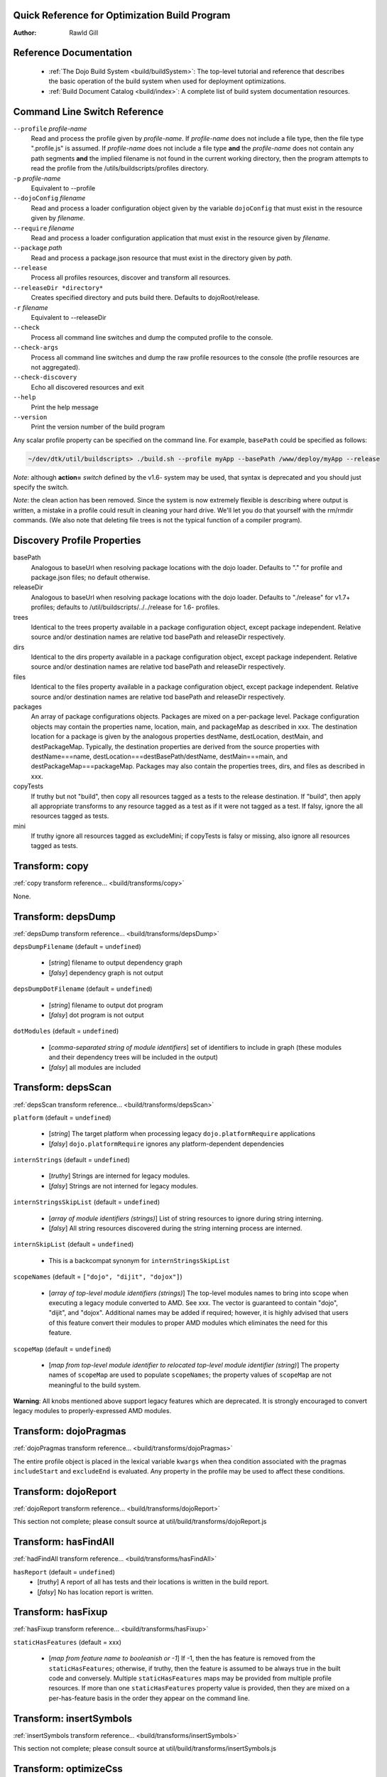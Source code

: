 .. _build/qref:


Quick Reference for Optimization Build Program
==============================================

:Author: Rawld Gill

Reference Documentation
=======================

  * :ref:`The Dojo Build System <build/buildSystem>`: The top-level tutorial and reference that describes the basic
    operation of the build system when used for deployment optimizations.

  * :ref:`Build Document Catalog <build/index>`: A complete list of build system documentation resources.

Command Line Switch Reference
==============================

``--profile`` *profile-name*
  Read and process the profile given by *profile-name*. If *profile-name* does not include a file type, then the file
  type ".profile.js" is assumed. If *profile-name* does not include a file type **and** the *profile-name* does not
  contain any path segments **and** the implied filename is not found in the current working directory, then the program
  attempts to read the profile from the /utils/buildscripts/profiles directory.

``-p`` *profile-name*
  Equivalent to --profile

``--dojoConfig`` *filename*
  Read and process a loader configuration object given by the variable ``dojoConfig`` that must exist in the resource given by *filename*.

``--require`` *filename*
  Read and process a loader configuration application that must exist in the resource given by *filename*.

``--package`` *path*
  Read and process a package.json resource that must exist in the directory given by *path*.

``--release``
  Process all profiles resources, discover and transform all resources.

``--releaseDir *directory*``
  Creates specified directory and puts build there.  Defaults to dojoRoot/release.

``-r`` *filename*
  Equivalent to --releaseDir

``--check``
  Process all command line switches and dump the computed profile to the console.

``--check-args``
  Process all command line switches and dump the raw profile resources to the console (the profile resources are not
  aggregated).

``--check-discovery``
  Echo all discovered resources and exit

``--help``
  Print the help message

``--version``
  Print the version number of the build program

Any scalar profile property can be specified on the command line. For example, ``basePath`` could be specified
as follows:

.. code-block :: text

  ~/dev/dtk/util/buildscripts> ./build.sh --profile myApp --basePath /www/deploy/myApp --release

*Note*: although **action=** *switch* defined by the v1.6- system may be used, that syntax is deprecated and you should just
specify the switch.

*Note*: the clean action has been removed. Since the system is now extremely flexible is describing where output is
written, a mistake in a profile could result in cleaning your hard drive. We'll let you do that yourself with the
rm/rmdir commands. (We also note that deleting file trees is not the typical function of a compiler program).

Discovery Profile Properties
============================

basePath
  Analogous to baseUrl when resolving package locations with the dojo loader. Defaults to "." for profile and
  package.json files; no default otherwise.

releaseDir
  Analogous to baseUrl when resolving package locations with the dojo loader. Defaults to "./release" for v1.7+
  profiles; defaults to /util/buildscripts/../../release for 1.6- profiles.

trees
  Identical to the trees property available in a package configuration object, except package independent. Relative
  source and/or destination names are relative tod basePath and releaseDir respectively.

dirs
  Identical to the dirs property available in a package configuration object, except package independent. Relative
  source and/or destination names are relative tod basePath and releaseDir respectively.

files
  Identical to the files property available in a package configuration object, except package independent. Relative
  source and/or destination names are relative tod basePath and releaseDir respectively.

packages
  An array of package configurations objects. Packages are mixed on a per-package level. Package configuration objects
  may contain the properties name, location, main, and packageMap as described in xxx. The destination location for a package
  is given by the analogous properties destName, destLocation, destMain, and destPackageMap. Typically, the destination
  properties are derived from the source properties with destName===name, destLocation===destBasePath/destName,
  destMain===main, and destPackageMap===packageMap. Packages may also contain the properties trees, dirs, and files as
  described in xxx.

copyTests
  If truthy but not "build", then copy  all resources tagged as a tests to the release destination. If "build", then apply
  all appropriate transforms to any resource tagged as a test as if it were not tagged as a test. If falsy, ignore the
  all resources tagged as tests.

mini
  If truthy ignore all resources tagged as excludeMini; if copyTests is falsy or missing, also ignore all resources
  tagged as tests.

Transform: copy
===============

:ref:`copy transform reference... <build/transforms/copy>`

None.

Transform: depsDump
===================

:ref:`depsDump transform reference... <build/transforms/depsDump>`

``depsDumpFilename`` (default = ``undefined``)

  * [*string*] filename to output dependency graph
  * [*falsy*] dependency graph is not output

``depsDumpDotFilename`` (default = ``undefined``)

  * [*string*] filename to output dot program
  * [*falsy*] dot program is not output

``dotModules`` (default = ``undefined``)

  * [*comma-separated string of module identifiers*]  set of identifiers to include in graph (these modules and their
    dependency trees will be included in the output)
  * [*falsy*] all modules are included

Transform: depsScan
===================

:ref:`depsScan transform reference... <build/transforms/depsScan>`

``platform`` (default = ``undefined``)

  * [*string*] The target platform when processing legacy ``dojo.platformRequire`` applications
  * [*falsy*] ``dojo.platformRequire`` ignores any platform-dependent dependencies

``internStrings`` (default = ``undefined``)

  * [*truthy*] Strings are interned for legacy modules.
  * [*falsy*] Strings are not interned for legacy modules.

``internStringsSkipList`` (default = ``undefined``)

  * [*array of module identifiers (strings)*] List of string resources to ignore during string interning.
  * [*falsy*] All string resources discovered during the string interning process are interned.

``internSkipList`` (default = ``undefined``)

  * This is a backcompat synonym for ``internStringsSkipList``

``scopeNames`` (default = ``["dojo", "dijit", "dojox"]``)

  * [*array of top-level module identifiers (strings)*] The top-level modules names to bring into scope when executing a
    legacy module converted to AMD. See xxx. The vector is guaranteed to contain "dojo", "dijit", and
    "dojox". Additional names may be added if required; however, it is highly advised that users of this feature convert
    their modules to proper AMD modules which eliminates the need for this feature.

``scopeMap`` (default = ``undefined``)

  * [*map from top-level module identifier to relocated top-level module identifier (string)*] The property names of
    ``scopeMap`` are used to populate ``scopeNames``; the property values of ``scopeMap`` are not meaningful to the
    build system.

**Warning**: All knobs mentioned above support legacy features which are deprecated. It is strongly encouraged to convert
legacy modules to properly-expressed AMD modules.

Transform: dojoPragmas
======================

:ref:`dojoPragmas transform reference... <build/transforms/dojoPragmas>`

The entire profile object is placed in the lexical variable ``kwargs`` when thea condition associated with the pragmas
``includeStart`` and ``excludeEnd`` is evaluated. Any property in the profile may be used to affect these conditions.

Transform: dojoReport
=====================

:ref:`dojoReport transform reference... <build/transforms/dojoReport>`

This section not complete; please consult source at util/build/transforms/dojoReport.js

Transform: hasFindAll
=====================

:ref:`hadFindAll transform reference... <build/transforms/hasFindAll>`

``hasReport`` (default = ``undefined``)
  * [*truthy*] A report of all has tests and their locations is written in the build report.

  * [*falsy*] No has location report is written.

Transform: hasFixup
===================

:ref:`hasFixup transform reference... <build/transforms/hasFixup>`

``staticHasFeatures`` (default = xxx)

  * [*map from feature name to booleanish or -1*] If -1, then the has feature is removed from the ``staticHasFeatures``;
    otherwise, if truthy, then the feature is assumed to be always true in the built code and conversely. Multiple
    ``staticHasFeatures`` maps may be provided from multiple profile resources. If more than one ``staticHasFeatures``
    property value is provided, then they are mixed on a per-has-feature basis in the order they appear on the command line.

Transform: insertSymbols
========================

:ref:`insertSymbols transform reference... <build/transforms/insertSymbols>`

This section not complete; please consult source at util/build/transforms/insertSymbols.js

Transform: optimizeCss
======================

:ref:`optimizeCss transform reference... <build/transforms/optimizeCss>`

This section not complete; please consult source at util/build/transforms/optimizeCss.js

Transform: read
===============

:ref:`read transform reference... <build/transforms/read>`

This section not complete; please consult source at util/build/transforms/read.js

Transform: write
================

:ref:`write transform reference... <build/transforms/write>`

None.

Transform: writeAmd
===================

:ref:`writeAmd transform reference... <build/transforms/writeAmd>`

``layers`` (default = ``undefined``)
  * [*map from module identifier to layer item*] Indicates the given module should be written as a layer.

  If multiple layer objects are given by multiple profile resources, they are mixed on a per-layer basis, as profile
  items are processed left to right on the command line. For example, if two profile resources define the "x/y/z" layer,
  the layer item that exists in the last profile processed will overwrite the first layer item completely.

``insertAbsMids`` (default = ``undefined``)
  * [*truthy*] Causes the transform to ensure that every AMD define application includes a module identifier argument.

  * [*falsy*] The transform does nothing to the module identifier argument in define applications. In particular, a
    falsy value doe *not* cause the transform to remove a module identifier argument that exists in the source code.

Layer items are JavaScript objects with the following properties

``include`` (default = ``[]``)
  The set of module identifiers that, together with their dependency graphs, should be included in the layer, exclusive
  of the exclude module graph (see next).

``exclude`` (default = ``[]``)
  The set of module identifiers that, together with their dependency graphs, should be excluded from the layer after all
  include dependencies are computed.

``discard`` (default = ``undefined``)
  If truthy, then the layer is computed and memorized but not written. This feature is used to construct a layer that is
  used in the ``include`` or ``exclude`` arrays of other layers.

``boot`` (default = ``undefined``)
  If truthy, then the layer is computed and memorized but not written. The computed layer is used by the writeDojo
  transform to write the layer along with the dojo loader to form a boot layer.

``copyright`` (default = "")
  If a string that gives an existing filename, the contents of the named file is used as copyright text for the
  module. Relative filenames are computed with respect to the path that holds the profile resource that contains the
  layer item. If a string that does not give an existing filename, the string it interpreted as an explicit copyright
  message. If no string value is given, then no copyright text is output.

Transform: writeDojo
====================

:ref:`writeDojo transform reference... <build/transforms/writeDojo>`

``defaultConfig`` (default = see below)
  * [*object that gives the default loader configuration*] Used to build up the default loader configuration. Typically
     not provided.

``userConfig`` (default = ``"this.dojoConfig || this.djConfig || this.require || {}"``)
  * [*string*] The explicit text to write for the user configuration applied to the loader factory.

  * [*object*] The object to use for the user configuration applied to the loader factory. The object need not be a
    strict JSON object.

  **Warning**: When a user configuration is given by providing a value of for the profile property ``userConfig``, the
  resulting loader will not automatically consume a global ``dojoConfig``, ``djConfig``, or ``require`` loader
  configuration object.

``version`` (default = *the version given by the dojo package*)
  * [*string*] A string with the format *major* **.** minor* **.** *patch* **.** *flag*, where major, minor, and patch
    must all be positive integers and flag can be anything. Any less significant subset may be omitted; omitted minor
    and patch segments default to "0"; an omitted flag segment defaults to an empty string.

``dojo/dojo`` layer configuration
  The dojo/dojo layer configuration gives the contents of the dojo layer, usually written to dojo/dojo.js. The default
  value of the dojo/dojo layer is given as follows:

.. js ::

    {
        include:["dojo/main"],
        exclude:[],
        boot:true
    }

Transform: writeOptimized
=========================

:ref:`writeOptimized transform reference... <build/transforms/writeOptimized>`

``layerOptimize`` (default = "shrinksafe")
  * [*falsy*] Layer modules are not optimized; the ``stripConsole`` profile property, if any, is ignored.

  * ["comments.keeplines"] All comments are removed from all layer modules; new-lines are preserved; the ``stripConsole``
    profile property, if any, is ignored.

  * ["comments"] All comments are removed form all layer modules; new-lines are *not* preserved; the ``stripConsole``
    profile property, if any, is ignored.

  * ["shrinksafe.keeplines"] All layer modules are processed by shrinksafe; new-lines are preserved; the semantics of
    the ``stripConsole`` property are executed.

  * ["shrinksafe"] All layer modules are processed by shrinksafe; new-lines are *not* preserved; the semantics of the
    ``stripConsole`` property are executed.

  * ["closure.keepLines"] All layer modules are processed by the Google Closure compiler, simple-mode; new-lines are
    preserved; the semantics of the ``stripConsole`` property are executed.

  * ["closure"] All layer modules are processed by the Google Closure compiler, simple-mode; new-lines are *not*
    preserved; the semantics of the ``stripConsole`` property are executed.

  * ["uglify.keeplines"] All layer modules are processed by the UglifyJS compiler (version 1 only), simple-mode; new-lines are
    preserved; the semantics of the ``stripConsole`` property are executed.

  * ["uglify"] All layer modules are processed by the UglifyJS compiler (version 1 only), simple-mode; new-lines are *not*
    preserved; the semantics of the ``stripConsole`` property are executed.

``optimize`` (default = "undefined")
  * [*falsy*] Non-layer modules are not optimized; the ``stripConsole`` profile property, if any, is ignored.

  * ["comments.keeplines"] All comments are removed from all non-layer modules; new-lines are preserved; the ``stripConsole``
    profile property, if any, is ignored.

  * ["comments"] All comments are removed form all non-layer modules; new-lines are *not* preserved; the ``stripConsole``
    profile property, if any, is ignored.

  * ["shrinksafe.keeplines"] All non-layer modules are processed by shrinksafe; new-lines are preserved; the semantics of
    the ``stripConsole`` property are executed.

  * ["shrinksafe"] All non-layer modules are processed by shrinksafe; new-lines are *not* preserved; the semantics of the
    ``stripConsole`` property are executed.

  * ["closure.keepLines"] All non-layer modules are processed by the Google Closure compiler, simple-mode; new-lines are
    preserved; the semantics of the ``stripConsole`` property are executed.

  * ["closure"] All non-layer modules are processed by the Google Closure compiler, simple-mode; new-lines are *not*
    preserved; the semantics of the ``stripConsole`` property are executed.

  * ["uglify.keeplines"] All layer modules are processed by the UglifyJS compiler (version 1 only), simple-mode; new-lines are
    preserved; the semantics of the ``stripConsole`` property are executed.

  * ["uglify"] All layer modules are processed by the UglifyJS compiler (version 1 only), simple-mode; new-lines are *not*
    preserved; the semantics of the ``stripConsole`` property are executed.

**Important**: Dead code removal consequent to static has.js feature values and the hasFixup transform requires a Google
  Closure or UglifyJS compiler optimization switch setting. To use UglifyJS, you will need to ``npm install uglify-js@1``, in a directory parallel to ``util``

``stripConsole`` (default = "normal")
  * ["none"] No console applications are stripped.

  * ["normal"] All console applications are stripped except ``console.error`` and ``console.warn``.

  * ["warn"] All console applications are stripped except ``console.error``.

  * ["all"] All console applications are stripped.

Deprecated Profile Properties
=============================

The action clean is no longer supported. Use ``rm`` on Unix/Linux/OS X or ``rmdir`` on Windows.

Removed Profile Properties
==========================

The following profile properties are not necessary with the introduction of the new loader, query machinery, build
system, and AMD module format in 1.7: ``localeList``, ``loader``, ``log``, ``xdDojoPath``, ``scopeDjConfig``,
``xdScopeArgs``, ``xdDojoScopeName``, ``expandProvide``, ``buildLayers``, ``query``, ``removeDefaultNameSpace``,
``addGuards``.

